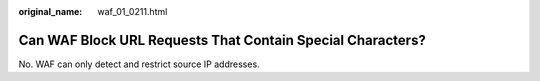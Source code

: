 :original_name: waf_01_0211.html

.. _waf_01_0211:

Can WAF Block URL Requests That Contain Special Characters?
===========================================================

No. WAF can only detect and restrict source IP addresses.
